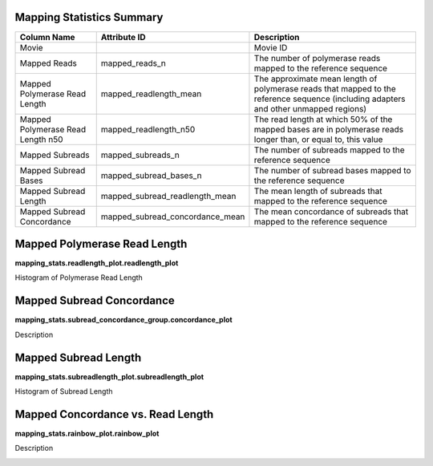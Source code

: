 

----------------------------
**Mapping Statistics Summary**
----------------------------

==================================== =================================== ===============================================
Column Name                          Attribute ID                        Description
==================================== =================================== ===============================================
Movie                                                                    Movie ID
Mapped Reads                         mapped_reads_n                      The number of polymerase reads mapped to the reference sequence
Mapped Polymerase Read Length        mapped_readlength_mean              The approximate mean length of polymerase reads that mapped to the reference sequence (including adapters and other unmapped regions)
Mapped Polymerase Read Length n50    mapped_readlength_n50               The read length at which 50% of the mapped bases are in polymerase reads longer than, or equal to, this value
Mapped Subreads                      mapped_subreads_n                   The number of subreads mapped to the reference sequence
Mapped Subread Bases                 mapped_subread_bases_n              The number of subread bases mapped to the reference sequence
Mapped Subread Length                mapped_subread_readlength_mean      The mean length of subreads that mapped to the reference sequence
Mapped Subread Concordance           mapped_subread_concordance_mean     The mean concordance of subreads that mapped to the reference sequence
==================================== =================================== ===============================================


---------------------------------
**Mapped Polymerase Read Length**
---------------------------------

**mapping_stats.readlength_plot.readlength_plot**

Histogram of Polymerase Read Length

.. image:: images/mapped_polymerase_readlength_histogram.png


------------------------------
**Mapped Subread Concordance**
------------------------------

**mapping_stats.subread_concordance_group.concordance_plot**

Description

.. image:: images/mapped_subread_concordance_histogram.png



-------------------------
**Mapped Subread Length**
-------------------------

**mapping_stats.subreadlength_plot.subreadlength_plot**

Histogram of Subread Length

.. image:: images/mapped_subreadlength_histogram.png



----------------------------------------
**Mapped Concordance vs. Read Length**
----------------------------------------

**mapping_stats.rainbow_plot.rainbow_plot**

Description

.. image:: images/mapped_subreadlength_vs_concordance_scatterplot.png
